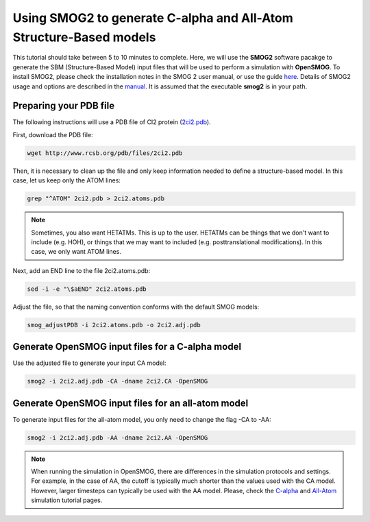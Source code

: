 .. _SMOG2_usage:

=====================================================================
Using SMOG2 to generate  C-alpha and All-Atom Structure-Based models
=====================================================================


This tutorial should take between 5 to 10 minutes to complete. Here, we will use the **SMOG2** software pacakge to generate the SBM (Structure-Based Model) input files that will be used to perform a simulation with **OpenSMOG**. To install SMOG2, please check the installation notes in the SMOG 2 user manual, or use the guide `here <https://opensmog.readthedocs.io/en/latest/GettingStarted/install.html#installing-smog2>`_. Details of SMOG2 usage and options are described in the `manual <https://smog-server.org/smog2/>`_. It is assumed that the executable **smog2** is in your path.


Preparing your PDB file
===============================

The following instructions will use a PDB file of CI2 protein (`2ci2.pdb <https://www.rcsb.org/structure/2CI2>`_).

First, download the PDB file:

.. code-block:: bash

    wget http://www.rcsb.org/pdb/files/2ci2.pdb


Then, it is necessary to clean up the file and only keep information needed to define a structure-based model. In this case, let us keep only the ATOM lines:

.. code-block:: bash

    grep "^ATOM" 2ci2.pdb > 2ci2.atoms.pdb

.. note:: Sometimes, you also want HETATMs. This is up to the user. HETATMs can be things that we don't want to include (e.g. HOH), or things that we may want to included (e.g. posttranslational modifications). In this case, we only want ATOM lines.


Next, add an END line to the file 2ci2.atoms.pdb:

.. code-block:: bash

    sed -i -e "\$aEND" 2ci2.atoms.pdb

Adjust the file, so that the naming convention conforms with the default SMOG models: 

.. code-block:: bash

    smog_adjustPDB -i 2ci2.atoms.pdb -o 2ci2.adj.pdb

Generate OpenSMOG input files for a C-alpha model
==================================    
Use the adjusted file to generate your input CA model:

.. code-block:: bash

    smog2 -i 2ci2.adj.pdb -CA -dname 2ci2.CA -OpenSMOG

Generate OpenSMOG input files for an all-atom model
==================================

To generate input files for the all-atom model, you only need to change the flag -CA to -AA:

.. code-block:: bash

    smog2 -i 2ci2.adj.pdb -AA -dname 2ci2.AA -OpenSMOG

.. note:: When running the simulation in OpenSMOG, there are differences in the simulation protocols and settings. For example, in the case of AA, the cutoff is typically much shorter than the values used with the CA model. However, larger timesteps can typically be used with the AA model. Please, check the `C-alpha <https://opensmog.readthedocs.io/en/latest/Tutorials/SBM_CA.html>`_  and `All-Atom <https://opensmog.readthedocs.io/en/latest/Tutorials/SBM_AA.html>`_ simulation tutorial pages.
